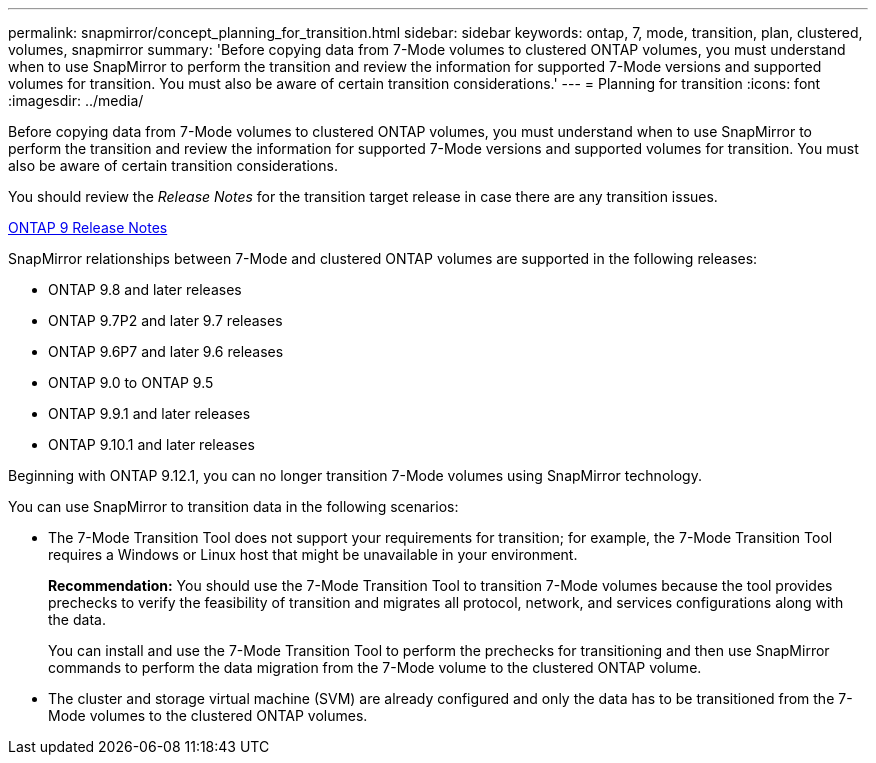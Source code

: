 ---
permalink: snapmirror/concept_planning_for_transition.html
sidebar: sidebar
keywords: ontap, 7, mode, transition, plan, clustered, volumes, snapmirror
summary: 'Before copying data from 7-Mode volumes to clustered ONTAP volumes, you must understand when to use SnapMirror to perform the transition and review the information for supported 7-Mode versions and supported volumes for transition. You must also be aware of certain transition considerations.'
---
= Planning for transition
:icons: font
:imagesdir: ../media/

[.lead]
Before copying data from 7-Mode volumes to clustered ONTAP volumes, you must understand when to use SnapMirror to perform the transition and review the information for supported 7-Mode versions and supported volumes for transition. You must also be aware of certain transition considerations.

You should review the _Release Notes_ for the transition target release in case there are any transition issues.

https://library.netapp.com/ecmdocs/ECMLP2492508/html/frameset.html[ONTAP 9 Release Notes]

SnapMirror relationships between 7-Mode and clustered ONTAP volumes are supported in the following releases:

* ONTAP 9.8 and later releases
* ONTAP 9.7P2 and later 9.7 releases
* ONTAP 9.6P7 and later 9.6 releases
* ONTAP 9.0 to ONTAP 9.5
* ONTAP 9.9.1 and later releases
* ONTAP 9.10.1 and later releases 

// 13 Dec 2022 GitHub issue 589

Beginning with ONTAP 9.12.1, you can no longer transition 7-Mode volumes using SnapMirror technology. 

You can use SnapMirror to transition data in the following scenarios:

* The 7-Mode Transition Tool does not support your requirements for transition; for example, the 7-Mode Transition Tool requires a Windows or Linux host that might be unavailable in your environment.
+
*Recommendation:* You should use the 7-Mode Transition Tool to transition 7-Mode volumes because the tool provides prechecks to verify the feasibility of transition and migrates all protocol, network, and services configurations along with the data.
+
You can install and use the 7-Mode Transition Tool to perform the prechecks for transitioning and then use SnapMirror commands to perform the data migration from the 7-Mode volume to the clustered ONTAP volume.

* The cluster and storage virtual machine (SVM) are already configured and only the data has to be transitioned from the 7-Mode volumes to the clustered ONTAP volumes.
